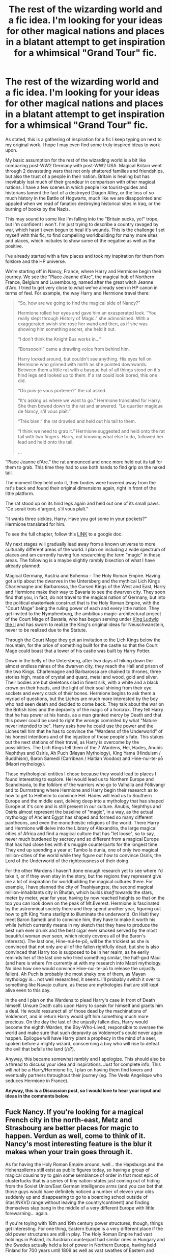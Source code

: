#+TITLE: The rest of the wizarding world and a fic idea. I'm looking for your ideas for other magical nations and places in a blatant attempt to get inspiration for a whimsical "Grand Tour" fic.

* The rest of the wizarding world and a fic idea. I'm looking for your ideas for other magical nations and places in a blatant attempt to get inspiration for a whimsical "Grand Tour" fic.
:PROPERTIES:
:Author: UndeadBBQ
:Score: 44
:DateUnix: 1519220376.0
:DateShort: 2018-Feb-21
:FlairText: Discussion
:END:
As stated, this is a gathering of inspiration for a fic I keep typing on next to my original work. I hope I may even find some truly inspired ideas to work upon.

My basic assumption for the rest of the wizarding world is a bit like comparing post-WW2 Germany with post-WW2 USA. Magical Britain went through 2 devastating wars that not only shattered families and friendships, but also the trust of a people in their nation. Britain is healing but has inevitably lost much of their grandeur in comparison with other magical nations. I have a few scenes in which people like tourist-guides and historians lament the fact of a destroyed Diagon Alley, or the loss of so much history in the Battle of Hogwarts, much like we are disappointed and appaled when we read of fanatics destroying historical sites in Iraq, or the burning of books by the Nazis.

This may sound to some like I'm falling into the "Britain sucks, yo!" trope, but I'm confident I won't. I'm just trying to describe a country ravaged by war, which hasn't even begun to heal it's wounds. This is the challenge I set myself with this fic, to find compelling worldbuilding for many more sites and places, which includes to show some of the negative as well as the positive.

I've already started with a few places and took my inspiration for them from folklore and the HP universe.

We're starting off in Nancy, France, where Harry and Hermione begin their journey. We see the "Place Jeanne d'Arc", the magical hub of Northern France, Belgium and Luxembourg, named after the great witch Jeanne d'Arc. I tried to get very close to what we've already seen in HP canon in terms of feel. For example, the way Harry and Hermione travel there:

#+begin_quote
  “So, how are we going to find the magical side of Nancy?”

  Hermione rolled her eyes and gave him an exasperated look. “You really slept through History of Magic.” she admonished. With a exaggerated swish she rose her wand and then, as if she was showing him something secret, she held it out.

  “I don't think the Knight Bus works in...”

  “Bonsoooir!” came a drawling voice from behind him.

  Harry looked around, but couldn't see anything. His eyes fell on Hermione who grinned with mirth as she pointed downwards. Between them a little rat with a basque hat of all things stood on it's hind legs and looked up to them. If a rat could look bored, this one did.

  “Où puis-je vous porteeer?” the rat asked.

  “It's asking us where we want to go.” Hermione translated for Harry. She then bowed down to the rat and answered. “Le quartier magique de Nancy, s'il vous plaît.”

  “Très bien.” the rat drawled and held out his tail to them.

  “I think we need to grab it.” Hermione suggested and held onto the rat tail with two fingers. Harry, not knowing what else to do, followed her lead and held onto the tail.

  #+begin_quote
    ...
  #+end_quote

  “Place Jeanne d'Arc.” the rat announced and once more held out its tail for them to grab. This time they had to use both hands to find grip on the naked tail.

  The moment they held onto it, their bodies were hovered away from the rat's back and found their original dimensions again, right in front of the little platform.

  The rat stood up on its hind legs again and held out one of its small paws. “Ce serait trois d'argent, s'il vous plaît.”

  “It wants three sickles, Harry. Have you got some in your pockets?” Hermione translated for him.
#+end_quote

To see the full chapter, follow this [[https://docs.google.com/document/d/1qbPzMlP84w2NhaAtgEDKGsPJ8anYIX7c_MiWTvH_Sao/edit?usp=sharing][LINK]] to a google doc.

My next stages will gradually lead away from a known universe to more culturally different areas of the world. I plan on including a wide spectrum of places and am currently having fun researching the term "magic" in these areas. The following is a maybe slightly rambly bisection of what I have already planned:

Magical Germany, Austria and Bohemia - The Holy Roman Empire. Having got a tip about the dwarves in the Untersberg and the mythical Lich Kings Charlemagne and Barbarossa, the Cursed Kings of the West and East, Harry and Hermione make their way to Bavaria to see the dwarven city. They soon find that you, in fact, do not travel to the magical nation of Germany, but into the political +clusterfuck+ construct that is the Holy Roman Empire, with the "Court Mage" being the ruling power of each and every little nation. They get invited to the Nymphenburg, the ambitious magic-architectural project of the Court Mage of Bavaria, who has begun serving under [[https://en.wikipedia.org/wiki/Ludwig_II_of_Bavaria][King Ludwig the II]] and has sworn to realize the King's original ideas for Neuschwanstein, never to be realized due to the Statute.

Through the Court Mage they get an invitation to the Lich Kings below the mountain, for the price of something built for the castle so that the Court Mage could boast that a tower of his castle was built by Harry Potter.

Down in the belly of the Untersberg, after two days of hiking down the almost endless mines of the dwarven city, they reach the Hall and prison of the two Kings. Charlemagne and Barbarossa are chained to thrones, three stories high, made of crystal and quarz, metal and wood, gold and silver. Their bodies are but skeletons clad in finest silk, with a white and a black crown on their heads, and the light of their soul shining from their eye sockets and every crack of their bones. Hermione begins to ask them a myriad of questions, but the Liches are much more interested by the boy who had seen death and decided to come back. They talk about the war on the British Isles and the depravity of the magic of a horcrux. They tell Harry that he has power at his hands, as a man granted mercy by Death and that this power could be used to right the wrongs commited by what "Nature never intended to be". Harry asks how he could use the power and the Liches tell him that he has to convince the "Wardens of the Underworld" of his honest intentions and of the injustice of those people's fate. This stakes out the next stations of their travel, as Harry is overcome by the possibilities. The Lich Kings tell them of the 7 Wardens, Hel, Hades, Anubis Nephthys and Osiris, Ah Puch (Mayan Mythology), King Yama (Hinduism / Buddhism), Baron Samedi (Carribean / Haitian Voodoo) and Hine-nui-te-pō (Maori mythology).

These mythological entities I chose because they would lead to places I found interesting to explore. Hel would lead us to Northern Europe and Scandinavia, to the folklore of the warriors who go to Valhalla and Fólkvangr and to Durmstrang where Hermione and Harry begin their research as to how to get to Helheim to convince Hel. Hades will lead us to Southern Europe and the middle east, delving deep into a mythology that has shaped Europe at it's core and is still present in our culture. Anubis, Nephthys and Osiris almost represent the baseline of "magic", in a way, as the actual mythology of Ancient Egypt has shaped and formed so many different pantheons, and even the monotheistic religions of the world. There Harry and Hermione will delve into the Library of Alexandria, the large magical cities of Africa and find a magical culture that has "let loose", so to say, never much burdened by secrecy and so different from a magical Europe that has had close ties with it's muggle counterparts for the longest time. They end up spending a year at Tumbo la dunia, one of only two magical million-cities of the world while they figure out how to convince Osiris, the Lord of the Underworld of the righteousness of their doing.

For the other Wardens I haven't done enough research yet to see where I'd take it, or if they even stay in the story, but the regions they represent give me a lot of inspiration for worldbuilding the magical cultures there. For example, I have planned the city of Trashiyangste, the second magical million-inhabitants city in Bhutan, which builds /itself/ towards the stars, meter by meter, year for year, having by now reached heights so that on the top you can look down on the peak of Mt.Everest. Hermione is fascinated by the astronmical society there and they spend another year, figuring out how to gift King Yama starlight to illuminate the underworld. On Haiti they meet Baron Samedi and to convince him, they have to make it worth his while (which currently means in my sketch that they have to produce the best rum ever drunk and the best cigar ever smoked served by the most beautiful woman ever seen, which nicely coveres all of the Baron's interests). The last one, Hine-nui-te-pō, will be the trickiest as she is convinced that not only are all of the fallen rightfully dead, but she is also convinced that Harry too is supposed to be in her realm, as he eerily reminds her of the last one who tried something similar, the half-god Maui (and here is where I'm currently at with my research into Maori mythology. No idea how one would convince Hine-nui-te-pō to release the unjustly fallen). Ah Puch is probably the most shaky one of them, as Mayan mythology is... not well researched, it seems. I'll probably switch it over to something like Navajo culture, as these are mythologies that are still kept alive even to this day.

In the end I plan on the Wardens to plead Harry's case in front of Death himself. Unsure Death calls upon Harry to speak for himself and grants him a deal. He would ressurect all of those dead by the machinations of Voldemort, and in return Harry would gift him something much more precious. On the day the last of the unjustly fallen dies, Harry would become the eighth Warden, the Boy-Who-Lived, responsible to oversee the world and make sure that such depravity as Voldemort's could never again happen. Epilogue will have Harry plant a prophecy in the mind of a seer, spoken before a mighty wizard, conscerning a boy who will rise to defeat the evil that befalls the land (/s?).

Anyway, this became somewhat rambly and I apologize. This should also be a thread to discuss your idea and inspirations. Just for complete info: This will /not/ be a Harry/Hermione fic, I plan on having them find lovers and eventually partners throughout their journey (eg. The Veela Angelique who seduces Hermione in France).

*Anyway, this is a Discussion post, so I would love to hear your input and ideas in the comments below.*


** Fuck Nancy. If you're looking for a magical French city in the north-east, Metz and Strasbourg are better places for magic to happen. Verdun as well, come to think of it. Nancy's most interesting feature is the blur it makes when your train goes through it.

As for having the Holy Roman Empire around, well... the Hapsburgs and the Hohenzollerns still exist as public figures today, so having a group of magical cousins try to gain some semblance of order in that most epic of clusterfucks that is a series of tiny nation-states just coming out of hiding from the Soviet Union/East German intelligence arms (and you can bet that those guys would have definitely noticed a number of eleven year olds suddenly up and disappearing to go to a boarding school outside of Stasi/NKVD range without leaving the country/continent) and finding themselves slap bang in the middle of a very different Europe with little forewarning... again.

If you're toying with 18th and 19th century power structures, though, things get interesting. For one thing, Eastern Europe is a very different place if the old power structures are still in play. The Holy Roman Empire had vast holdings in Poland, its Austrian counterpart had similar ones in Hungary and the Swedes actually held a lot of power in Northern Europe, having held Finland for 700 years until 1809 as well as vast swathes of Eastern and central Europe at one time or another.

If that power structure still exists, then that means that the magical world in mainland Europe is still engulfed in what's known as the Great Game-namely the struggle for dominance and survival in the constant back-and-forth that had characterised Europe ever since the days of the Romans. If you think I am joking, consider that there was a major (and by major I mean huge) war fought in Europe every fifty years on average for almost the entire span of the written record. The current period would actually be somewhat terrifying to people just 200 years ago, as the last major war having taken place 70 years ago and the whole place finding itself unified under a central semi-governing body is likely to have been considered the equivalent of bad sci-fi by Europe's ruling class of the time.

If that is the case, however, then you can expect a lot of tension to have the Trio walk into. Like, whoa, a minor skirmish that killed as many people as Voldemort did would likely occur roughly every what, ten years? And that's exacerbated by Durmstrang's purebloods-only policy; with the Eastern European muggleborn being left under/un-educated in the late 20th century, it's not beyond the realm of possibility that there is a very large population of muggleborn that decided to turn communist in spite, which would make life very interesting indeed for the rest of society since the very thing that communism needed to work (magic, duh) was now in play.

So not the best environment to take a break in.
:PROPERTIES:
:Author: darklooshkin
:Score: 16
:DateUnix: 1519233040.0
:DateShort: 2018-Feb-21
:END:

*** Europe gets even more interesting if the Ottomans are still around, in the Balkans and dreaming of Vienna.
:PROPERTIES:
:Author: HiddenAltAccount
:Score: 3
:DateUnix: 1519301024.0
:DateShort: 2018-Feb-22
:END:


*** This took me a while to respond to, to be fair.

A very general response to your long comment would be that I do not think of magical history as being 100% in tune with muggle history, especially not after the Statute as there are only 2 conclusions for the absence of magicals in muggle history in the HP universe. 1, magicals haven't interacted much with the muggles before, having been almost a myth back then as well. 2, and this is what I subscribe to for this fic, after the Statute an enourmous wave of altering historical documents has occured and much of muggle history is straight up faked.

For /after/ the Statute, 1692, I assume that while mages still held power in muggle governments (the Court Mages for the HRE, for example), the muggle governments lost all power in the magical world over a short period of time, making such positions as the "Minister of Magic", or the "Court Mage" the defacto heads of government of those regions. That also means that the magicals, bound by the Statute, but also using the Statute as a good excuse to not interfere, did not necessarily influence the powerplays of post-Statute Europe, but played their own games with quite unique results that sometimes lead to almost unrecognizable political constructs, only using or helping their muggle counterparts if it benefitted themselves. I also assume that the Grindelwald Wars brought a rather rapid end to smaller conflicts and the aftermath lead to a similar yearning for peace as it did in the muggle world (also assuming that Grindelwald left mainland Europe in a similar state as Voldemort left Britain).

For the Soviets, I assume that the communist regimes are why East Europe is so incredibly blood-purist in the first place, as they had the misfortune to experience what it meant if the muggles actively go after them. Here I go for an idea I got from a few conspiracy theories in which orphans were stolen to be recruited as KGB sleeper agents. Just that I assume that eventually, wizards started "liberating" muggleborns from their parents by eliminating the parents and then stealing the muggleborns from the orphanage they're brought to. On the other side, the wizarding world completely isolated themselves from the communist regimes, going so far as to have active death- and obliviation-squads in place that went after any possible investigations.

Furthermore the Statute is only the biggest split between magical and muggle cultures, while there have been other splits in the past that I will take note of in my fic. For example, I will assume that the scandinavian mages never agreed, and fiercely defended their paganism against christianity and split themselves from their muggle brethren because of that in the 12th century. Or the mages of the middle east who have gradually left the scholary institutions shared with muggles when Islam rose in popularity.

All in all the way in which we saw mages act against muggles in keeping the Statute up, I thought that history can be played with a lot in pursue of creative worldbuilding. Quite frankly, I think if any reference is made to muggle history it will be pre-Statute (like Jeanne d'Arc) or in a way that shows you that magical and muggle cultures are quite different from each other.

Also to note is that I assume that I always thought that magicals see muggles at best as pesky nuisances, but not truly as capable enemies, /and are right in that assumption/. It's just that there is no gain in fighting them, hence any risk taken is a risk not worth it.

To end this, i'd likemto thank you for your comment. It got me thinking a lot about this project from a different angle and I think I'll have fun playing with the "what ifs" of some of the questions you posted.
:PROPERTIES:
:Author: UndeadBBQ
:Score: 2
:DateUnix: 1519301352.0
:DateShort: 2018-Feb-22
:END:


** Interesting. This sounds like an ambitious, less tedious variant of the Make A Wish plot.
:PROPERTIES:
:Author: Krististrasza
:Score: 11
:DateUnix: 1519228743.0
:DateShort: 2018-Feb-21
:END:


** But when do Clarkson, May and Hammond race across it?
:PROPERTIES:
:Author: TE7
:Score: 11
:DateUnix: 1519239122.0
:DateShort: 2018-Feb-21
:END:

*** As soon as someone manages to invent a V8-powered broom.
:PROPERTIES:
:Author: Krististrasza
:Score: 6
:DateUnix: 1519252589.0
:DateShort: 2018-Feb-22
:END:

**** just strap 8 brooms together, like a bundle of sticks. best case- something that even Hagrid could ride. Worse case- little bits of you get to the moon!
:PROPERTIES:
:Author: CastoBlasto
:Score: 4
:DateUnix: 1519301565.0
:DateShort: 2018-Feb-22
:END:

***** [Jeremy Clarkson] The best broom... in the World! [/Jeremy Clarkson]
:PROPERTIES:
:Author: Krististrasza
:Score: 1
:DateUnix: 1519327934.0
:DateShort: 2018-Feb-22
:END:


** Just a note - Veela aren't usually French. They're [[https://en.wikipedia.org/wiki/Supernatural_beings_in_Slavic_religion#Vila][Slavic nymphs]].
:PROPERTIES:
:Author: wordhammer
:Score: 8
:DateUnix: 1519231697.0
:DateShort: 2018-Feb-21
:END:

*** Given where Fleur comes from I just assumed that Veela, while originally from East Europe, have made a home for themselves all around Europe and West Asia, much like Centaurs have eventually travelled from hellenic countries to settle their tribes elsewhere.

In general I'll assume that, just like humans have left their birthplace in Africa, the magical races and species of the world too left their starting points to expand.
:PROPERTIES:
:Author: UndeadBBQ
:Score: 1
:DateUnix: 1519298003.0
:DateShort: 2018-Feb-22
:END:


** If you want to world build in South America, I can help you out.
:PROPERTIES:
:Author: tiredandunderwhelmed
:Score: 7
:DateUnix: 1519236845.0
:DateShort: 2018-Feb-21
:END:

*** I'm still unsure about the mythology, but I will touch on South America and especially Castelobruxo, the school in the Amazon.

I'll remember to keep you in mind should I find myself questioning some aspect of south american culture.
:PROPERTIES:
:Author: UndeadBBQ
:Score: 2
:DateUnix: 1519298220.0
:DateShort: 2018-Feb-22
:END:

**** Castelobruxo is in Brazil, so it will be really easy for me to help you out!
:PROPERTIES:
:Author: tiredandunderwhelmed
:Score: 1
:DateUnix: 1519298348.0
:DateShort: 2018-Feb-22
:END:


** I guess i am not super helpful but i love this ! i am really into worldbuilding where the magical world doesnt have the same countries/borders and i like the idea of a non unified germany. could be tricky to work with all the pantheons though
:PROPERTIES:
:Author: natus92
:Score: 6
:DateUnix: 1519221818.0
:DateShort: 2018-Feb-21
:END:


** MR UNDEADBBQ THIS IDEA IS SO AMAZING YES AND I AM WRITING A STORY SORT OF LIKE THIS TOO! :)
:PROPERTIES:
:Score: 6
:DateUnix: 1519238244.0
:DateShort: 2018-Feb-21
:END:


** I must say, you've got a fantastic base here. Seems like a very well thought out plot line, and I think if you make any headway your fic would be rather popular! The departure from Magical Britain is a breath of fresh air, as the vast majority of fanfics only really focus on Wiccan history, or druidic roots. I would certainly read this further, and I look forward to what comes up.
:PROPERTIES:
:Author: Sebo-5000
:Score: 2
:DateUnix: 1519315058.0
:DateShort: 2018-Feb-22
:END:


** u/Satanniel:
#+begin_quote
  My basic assumption for the rest of the wizarding world is a bit like comparing post-WW2 Germany with post-WW2 USA. Magical Britain went through 2 devastating wars that not only shattered families and friendships, but also the trust of a people in their nation.
#+end_quote

I only agree partially with it, remember that Britain was largely sparred effects of conflict with Grindelwald. Still, Voldemort try to either recruit or eliminate all of Britain's brightest and it has to have an effect on the nation.

But to give you some ideas regarding places you want to use. In regards to Egypt (and especially Alexandria) you should have a look at hermeticism and Papyri Graecae Magicae.

In regards to magic in India - the idea I recently got when working on worldbuilding for my own fic is that it would have spells constructed not around words, but sounds - in the vein of mantras.
:PROPERTIES:
:Author: Satanniel
:Score: 2
:DateUnix: 1519771145.0
:DateShort: 2018-Feb-28
:END:


** While I may not have any major world building ideas; if it is whimsy you seek, a tasteful Magic School Bus cameo never went amis (only briefly mind, don't want to detract from the main story ;).
:PROPERTIES:
:Author: Knighthawk_Unlimited
:Score: 1
:DateUnix: 1519304648.0
:DateShort: 2018-Feb-22
:END:

*** I'll remember that :D
:PROPERTIES:
:Author: UndeadBBQ
:Score: 2
:DateUnix: 1519310136.0
:DateShort: 2018-Feb-22
:END:


** A lot of fics have a Salem academy, but I think witches and wizards wouldn't want to live where their ancestors were slaughtered.

Also, American Indian spirt legends and patroni and amimagi would be cool
:PROPERTIES:
:Score: 1
:DateUnix: 1520025599.0
:DateShort: 2018-Mar-03
:END:
